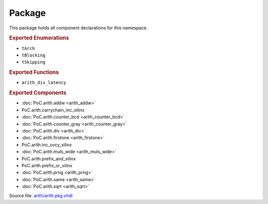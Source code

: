 
Package
========

This package holds all component declarations for this namespace.

.. rubric:: Exported Enumerations

* ``tArch``
* ``tBlocking``
* ``tSkipping``

.. rubric:: Exported Functions

* ``arith_div_latency``

.. rubric:: Exported Components

* :doc:`PoC.arith.addw <arith_addw>`
* PoC.arith.carrychain_inc_xilinx
* :doc:`PoC.arith.counter_bcd <arith_counter_bcd>`
* :doc:`PoC.arith.counter_gray <arith_counter_gray>`
* :doc:`PoC.arith.div <arith_div>`
* :doc:`PoC.arith.firstone <arith_firstone>`
* PoC.arith.inc_ovcy_xilinx
* :doc:`PoC.arith.muls_wide <arith_muls_wide>`
* PoC.arith.prefix_and_xilinx
* PoC.arith.prefix_or_xilinx
* :doc:`PoC.arith.prng <arith_prng>`
* :doc:`PoC.arith.same <arith_same>`
* :doc:`PoC.arith.sqrt <arith_sqrt>`

Source file: `arith/arith.pkg.vhdl <https://github.com/VLSI-EDA/PoC/blob/master/src/arith/arith.pkg.vhdl>`_

